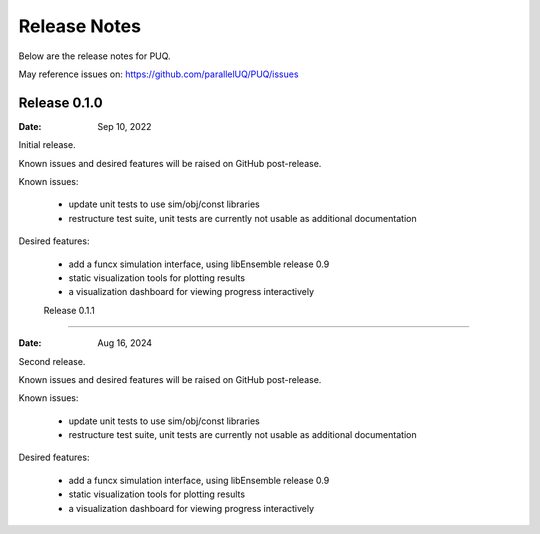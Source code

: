 Release Notes
=============

Below are the release notes for PUQ.

May reference issues on:
https://github.com/parallelUQ/PUQ/issues

Release 0.1.0
-------------

:Date: Sep 10, 2022

Initial release.

Known issues and desired features will be raised on GitHub post-release.

Known issues:

 - update unit tests to use sim/obj/const libraries
 - restructure test suite, unit tests are currently not usable as
   additional documentation


Desired features:

 - add a funcx simulation interface, using libEnsemble release 0.9
 - static visualization tools for plotting results
 - a visualization dashboard for viewing progress interactively

 Release 0.1.1
-------------

:Date: Aug 16, 2024

Second release.

Known issues and desired features will be raised on GitHub post-release.

Known issues:

 - update unit tests to use sim/obj/const libraries
 - restructure test suite, unit tests are currently not usable as
   additional documentation


Desired features:

 - add a funcx simulation interface, using libEnsemble release 0.9
 - static visualization tools for plotting results
 - a visualization dashboard for viewing progress interactively
